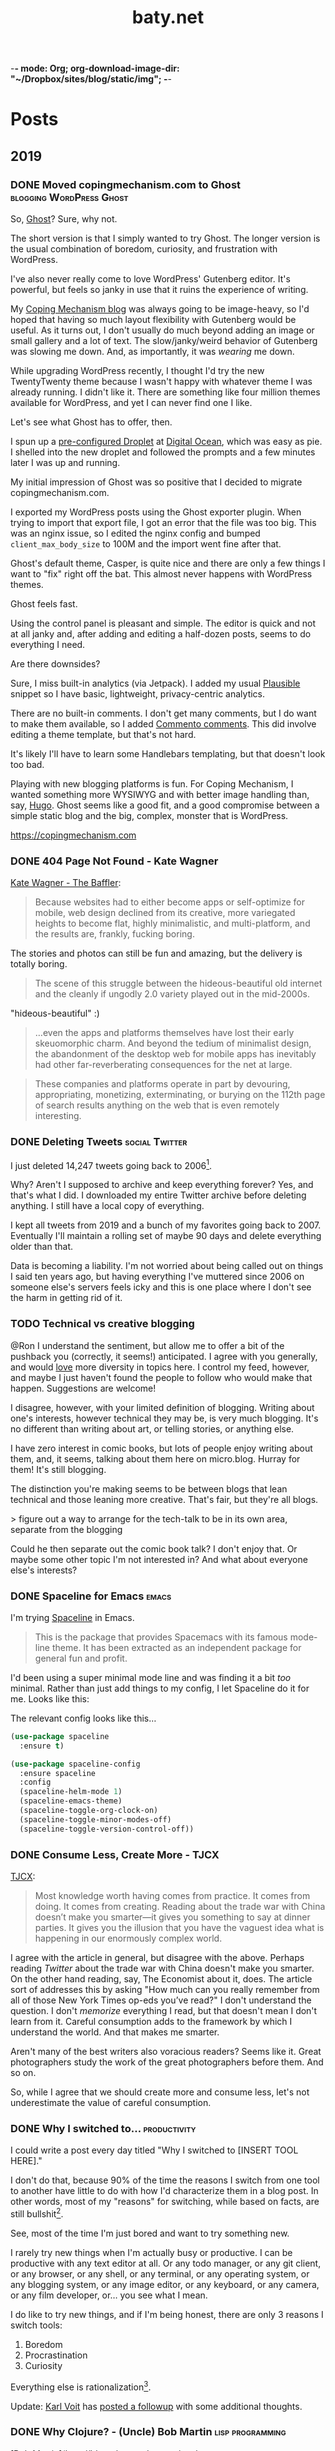 -*- mode: Org; org-download-image-dir: "~/Dropbox/sites/blog/static/img"; -*-
#+hugo_section: post
#+hugo_base_dir: ../
#+seq_todo: TODO DONE
#+property: header-args :eval never-export
#+author:
#+title: baty.net

* Posts
:PROPERTIES:
:EXPORT_HUGO_SECTION: post
:END:
** 2019
:PROPERTIES:
:EXPORT_HUGO_SECTION*: 2019
:END:
*** DONE Moved copingmechanism.com to Ghost  :blogging:WordPress:Ghost:
CLOSED: [2019-11-17 Sun 10:10]
:PROPERTIES:
:EXPORT_FILE_NAME: moved-copingmechanism-dot-com-to-ghost
:END:

So, [[https://ghost.org/][Ghost]]? Sure, why not.

The short version is that I simply wanted to try Ghost. The longer version is the usual combination of boredom, curiosity, and frustration with WordPress.

I've also never really come to love WordPress' Gutenberg editor. It's powerful, but feels so janky in use that it ruins the experience of writing.

My [[https://copingmechanism.com/][Coping Mechanism blog]] was always going to be image-heavy, so I'd hoped that having so much layout flexibility with Gutenberg would be useful. As it turns out, I don't usually do much beyond adding an image or small gallery and a lot of text. The slow/janky/weird behavior of Gutenberg was slowing me down. And, as importantly, it was /wearing/ me down.

While upgrading WordPress recently, I thought I'd try the new TwentyTwenty theme because I wasn't happy with whatever theme I was already running. I didn't like it. There are something like four million themes available for WordPress, and yet I can never find one I like.

Let's see what Ghost has to offer, then.

I spun up a [[https://marketplace.digitalocean.com/apps/ghost][pre-configured Droplet]] at [[https://www.digitalocean.com/][Digital Ocean]], which was easy as pie. I shelled into the new droplet and followed the prompts and a few minutes later I was up and running.

My initial impression of Ghost was so positive that I decided to migrate copingmechanism.com.

I exported my WordPress posts using the Ghost exporter plugin. When trying to import that export file, I got an error that the file was too big. This was an nginx issue, so I edited the nginx config and bumped =client_max_body_size= to 100M and the import went fine after that.

Ghost's default theme, Casper, is quite nice and there are only a few things I want to "fix" right off the bat. This almost never happens with WordPress themes.

Ghost feels fast.

#+DOWNLOADED: file:///Users/jbaty/Desktop/2019-11-17_cm-page-speed.png @ 2019-11-17 10:03:01
[[file:../../../Dropbox/sites/blog/static/img/2019-11-17-2019-11-17_cm-page-speed.png]]

Using the control panel is pleasant and simple. The editor is quick and not at all janky and, after adding and editing a half-dozen posts, seems to do everything I need.

Are there downsides?

Sure, I miss built-in analytics (via Jetpack). I added my usual [[https://plausible.io/][Plausible]] snippet so I have basic, lightweight, privacy-centric analytics.

There are no built-in comments. I don't get many comments, but I do want to make them available, so I added [[https://commento.io/][Commento comments]]. This did involve editing a theme template, but that's not hard.

It's likely I'll have to learn some Handlebars templating, but that doesn't look too bad.

Playing with new blogging platforms is fun. For Coping Mechanism, I wanted something more WYSIWYG and with better image handling than, say, [[https://gohugo.io][Hugo]]. Ghost seems like a good fit, and a good compromise between a simple static blog and the big, complex, monster that is WordPress.

https://copingmechanism.com


*** DONE 404 Page Not Found - Kate Wagner
CLOSED: [2019-11-12 Tue 08:21]
:PROPERTIES:
:EXPORT_FILE_NAME: 404-page-not-found-kate-wagner
:END:

[[https://thebaffler.com/salvos/404-page-not-found-wagner][Kate Wagner - The Baffler]]:

#+begin_quote
Because websites had to either become apps or self-optimize for mobile, web design declined from its creative, more variegated heights to become flat, highly minimalistic, and multi-platform, and the results are, frankly, fucking boring.
#+end_quote

The stories and photos can still be fun and amazing, but the delivery is totally boring.

#+begin_quote
The scene of this struggle between the hideous-beautiful old internet and the cleanly if ungodly 2.0 variety played out in the mid-2000s.
#+end_quote

"hideous-beautiful" :)

#+begin_quote
...even the apps and platforms themselves have lost their early skeuomorphic charm. And beyond the tedium of minimalist design, the abandonment of the desktop web for mobile apps has inevitably had other far-reverberating consequences for the net at large.
#+end_quote

#+begin_quote
These companies and platforms operate in part by devouring, appropriating, monetizing, exterminating, or burying on the 112th page of search results anything on the web that is even remotely interesting.
#+end_quote




*** DONE Deleting Tweets :social:Twitter:
CLOSED: [2019-08-31 Sat 11:24]
:PROPERTIES:
:EXPORT_FILE_NAME: deleting-tweets
:END:

I just deleted 14,247 tweets going back to 2006[fn:3].

Why? Aren't I supposed to archive and keep everything forever? Yes, and that's what I did. I downloaded my entire Twitter archive before deleting anything. I still have a local copy of everything.

I kept all tweets from 2019 and a bunch of my favorites going back to 2007. Eventually I'll maintain a rolling set of maybe 90 days and delete everything older than that.

Data is becoming a liability. I'm not worried about being called out on things I said ten years ago, but having everything I've muttered since 2006 on someone else's servers feels icky and this is one place where I don't see the harm in getting rid of it.

*** TODO Technical vs creative blogging
:PROPERTIES:
:EXPORT_FILE_NAME: technical-vs-creative-blogging

:END:
@Ron I understand the sentiment, but allow me to offer a bit of the pushback you (correctly, it seems!) anticipated. I agree with you generally, and would _love_ more diversity in topics here. I control my feed, however, and maybe I just haven't found the people to follow who would make that happen. Suggestions are welcome!

I disagree, however, with your limited definition of blogging. Writing about one's interests, however technical they may be, is very much blogging. It's no different than writing about art, or telling stories, or anything else.

I have zero interest in comic books, but lots of people enjoy writing about them, and, it seems, talking about them here on micro.blog. Hurray for them! It's still blogging.

The distinction you're making seems to be between blogs that lean technical and those leaning more creative. That's fair, but they're all blogs.

> figure out a way to arrange for the tech-talk to be in its own area, separate from the blogging

Could he then separate out the comic book talk? I don't enjoy that. Or maybe some other topic I'm not interested in? And what about everyone else's interests?

*** DONE Spaceline for Emacs :emacs:
CLOSED: [2019-08-26 Mon 15:29]
:PROPERTIES:
:EXPORT_FILE_NAME: spaceline-for-emacs
:END:

I'm trying [[https://github.com/TheBB/spaceline][Spaceline]] in Emacs.

#+begin_quote
This is the package that provides Spacemacs with its famous mode-line theme. It has been extracted as an independent package for general fun and profit.
#+end_quote

I'd been using a super minimal mode line and was finding it a bit /too/ minimal. Rather than just add things to my config, I let Spaceline do it for me. Looks like this:


#+DOWNLOADED: file:/Users/jbaty/Desktop/2019-08-26-spaceline.png @ 2019-08-26 15:28:33
[[file:../static/img/Posts/2019-08-26-spaceline-2019-08-26.png]]

The relevant config looks like this...

 #+begin_src emacs-lisp
(use-package spaceline
  :ensure t)

(use-package spaceline-config
  :ensure spaceline
  :config
  (spaceline-helm-mode 1)
  (spaceline-emacs-theme)
  (spaceline-toggle-org-clock-on)
  (spaceline-toggle-minor-modes-off)
  (spaceline-toggle-version-control-off))

 #+end_src

*** DONE Consume Less, Create More - TJCX
CLOSED: [2019-08-26 Mon 08:24]
:PROPERTIES:
:EXPORT_FILE_NAME: consume-less-create-more-tjcx
:END:


[[https://tjcx.me/posts/consumption-distraction/][TJCX]]:

#+begin_quote
Most knowledge worth having comes from practice. It comes from doing. It comes from creating. Reading about the trade war with China doesn’t make you smarter—it gives you something to say at dinner parties. It gives you the illusion that you have the vaguest idea what is happening in our enormously complex world.
#+end_quote

I agree with the article in general, but disagree with the above. Perhaps reading /Twitter/ about the trade war with China doesn't make you smarter. On the other hand reading, say, The Economist about it, does. The article sort of addresses this by asking "How much can you really remember from all of those New York Times op-eds you’ve read?" I don't understand the question. I don't /memorize/ everything I read, but that doesn't mean I don't learn from it. Careful consumption adds to the framework by which I understand the world. And that makes me smarter.

Aren't many of the best writers also voracious readers? Seems like it. Great photographers study the work of the great photographers before them. And so on.

So, while I agree that we should create more and consume less, let's not underestimate the value of careful consumption.

*** DONE Why I switched to... :productivity:
CLOSED: [2019-08-25 Sun 10:00]
:PROPERTIES:
:EXPORT_FILE_NAME: why-i-switched-to-dot-dot-dot
:END:
I could write a post every day titled "Why I switched to [INSERT TOOL HERE]."

I don't do that, because 90% of the time the reasons I switch from one tool to another have little to do with how I'd characterize them in a blog post. In other words, most of my "reasons" for switching, while based on facts, are still bullshit[fn:2].

See, most of the time I'm just bored and want to try something new.

I rarely try new things when I'm actually busy or productive. I can be productive with any text editor at all. Or any todo manager, or any git client, or any browser, or any shell, or any terminal, or any operating system, or any blogging system, or any image editor, or any keyboard, or any camera, or any film developer, or... you see what I mean.

I do like to try new things, and if I'm being honest, there are only 3 reasons I switch tools:

1. Boredom
2. Procrastination
3. Curiosity

Everything else is rationalization[fn:1].

Update: [[https://karl-voit.at/][Karl Voit]] has [[https://karl-voit.at/2019/08/29/switching-tools/][posted a followup]] with some additional thoughts.

*** DONE Why Clojure? - (Uncle) Bob Martin :lisp:programming:
CLOSED: [2019-08-23 Fri 07:42]
:PROPERTIES:
:EXPORT_FILE_NAME: why-clojure--uncle--bob-martin
:END:

[Bob Martin](http://blog.cleancoder.com/uncle-bob/2019/08/22/WhyClojure.html):

#+begin_quote
 Over the last 5 decades, I’ve used a LOT of different languages.

 And I’ve come to a conclusion.

 My favorite language of all, the language that I think will outlast all the others, the language that I believe will eventually become the standard language that all programmers use…

 …is Lisp.
#+end_quote

I haven't learned a new programming language in a decade, but I'm fascinated by Clojure.
*** DONE Tumblr :blogging:social:tumblr:
CLOSED: [2019-08-18 Sun 11:53]
:PROPERTIES:
:EXPORT_FILE_NAME: tumblr
:END:

Yep, I'm [[https://jackbaty.tumblr.com/][posting to Tumblr again]]. It could just be nostalgia, but I've been thinking about Tumblr ever since Matt [[https://photomatt.tumblr.com/post/186964618222/automattic-tumblr][announced the purchase]].

I posted to Tumblr for the [[https://jackbaty.tumblr.com/post/3645/first-post][first time on Febuary 24th, 2007]] and continued pretty regularly through 2015, right about the time Yahoo was determined to ruin it.

I really liked Tumblr. I liked the content, the easy posting UI, the "community", the weirdness, all of it.

Like SmugMug taking over Flickr, Automattic owning Tumblr is the best turn of events I can think of, so I'm optimistically starting to post there again. No idea yet what effect it will have on my current posting venues, but what counts is that I'm having fun.
*** DONE Update on using Elfeed :rss:elfeed:
CLOSED: [2019-08-18 Sun 08:34]
:PROPERTIES:
:EXPORT_FILE_NAME: update-on-using-elfeed
:END:

It turns out that most of the problems I wrote about in [[https://www.baty.net/2018/i-failed-at-using-elfeed-as-my-rss-reader/][I Failed at Using Elfeed as My RSS Reader]] were due to the "improvements" introduced by the [[https://github.com/algernon/elfeed-goodies][elfeed-goodies package]]. Removing that package made Elfeed behave as I'd expect, and now I'm reading feeds in Emacs again :)

This isn't likely to replace [[https://ranchero.com/netnewswire/][NetNewsWire]] for the majority of my read-for-pleasure feeds, but it's quite nice for cranking through more "transactional" feeds.

*** DONE Fewer of more
CLOSED: [2019-08-15 Thu 13:11]
:PROPERTIES:
:EXPORT_FILE_NAME: less-of-more
:END:

I'd like to have fewer of more things. Does that make sense? Right now
I have five of everything and it's driving me nuts.

I know, I know, I'm the type of person who likes to try different
things; to have options, but that may be changing. At least it feels like
it's changing. It could very well be just another short-lived mood,
but I'm tired of making decisions.

Here are some of the things I'm working on having fewer of.

*Software*. I use way too many apps. They overlap in various ways that
make it impossible to decide which to use for what. I switch between
them and then need to "refactor my workflow" on a monthly basis. As
fun as it is to play with software, my state of mind is telling me to
cut back.

How do I do that? By using Emacs. When I'm in the mood for
easy/pointy/clicky software, I try quitting Emacs. Doing so requires
that I find apps to replace all the things that Emacs had been doing,
and I'm back in the 3-apps-for-each-task conundrum. So now I'm using
Emacs and Org-mode for everything that makes sense.

Using Emacs eliminates the need to decide between the following:

- Things or OmniFocus for tasks
- Tinderbox or Apple Notes or TheBrain or DEVONthink or Bear or Ulysses for notes
- Timings or Timular for time tracking
- BBEdit or VSCode or Vim for text editing
- Mail.app or MailMate for email
- TiddlyWiki or TheBrain or Tinderbox or DEVONthink for project/client
  notes

And so on.

*Notebooks*. I love paper notebooks, but deciding which to carry or use
 is debilitating. I'm down to three: A Field Notes pocket notebook for
 away-from-computer capture, A Leuchtturm for my version of Bullet
 Journal, and a Hobonich Techo for calendar and date-based stuff. Yes,
 that's still three notebooks but it's down from five or six. I'll
 miss the Midori and the Rotterfaden but I have to stop trying to use
 them all at once.

*Cameras*. Admit it, there's no way I'm going to stop using a bunch of
different cameras. I don't know how to addres this yet, but I spend
way too much time organizing cameras and bags to get my "kit" /just
right/.

The smartest move would be Leica M6 for everyday film, Fuji X-T3 for
digital, and the Hasselblad for "serious" work. But then the beautiful
Leica M4 shows up and what about the big Speed Graphic? And that Leica
Q is amazing. Still thinking about this one.

*Clothing*. My least favorite thing is picking out an "outfit" to
wear. I don't think I could pull of a Jobsian uniform, but I'd like to
not spend 15 minutes wondering what goes with what today. I'm working
on getting my wardrobe down to a few types of things, all in simple
colors that work together. Not there yet.

*Devices*. There's no way I need all of the computers/tablets/phones I
have. Two iPads? Two laptops? Two iMacs?. C'mon. This should be easy,
but I love the iPad mini for most things, but the big iPad Pro is
great for watching shows and doodling with a Pencil. And I'm sure I
can find a good use for that "extra" iMac. I don't need it, but there
it sits, taking up my bandwidth.

*Blogs*. I've been getting better at this, but still have too much/many
blogs. I want only one or two so I don't have to think about where to
post what.

*Photo Sharing*. I post photos to Flickr, SmugMug, Instagram, Coping
Mechanism, Micro.blog, and Baty.net. That's nuts. I would like to pick
one for my photo gallery "home" and one for social sharing. Can't
decide, and it's crazy-making.

I could probably call all of this an attempt at "Minimalism" but I
stopped using that word once it had been usurped by so-called
"Productivity Gurus" and "Life Coaches". Blech, time for a new word.

Anyway, the gist is that I want to significantly reduce the number and
types of decisions I have to make every day.

*** DONE Gregory Heisler: 50 Portraits :book:
CLOSED: [2019-08-13 Tue 08:08]
:PROPERTIES:
:EXPORT_FILE_NAME: gregory-heisler-50-portraits
:END:


#+begin_export html
<a href="https://www.goodreads.com/book/show/17934955-gregory-heisler" style="float: left; padding-right: 20px"><img border="0" alt="Gregory Heisler: 50 Portraits: Stories and Techniques from a Photographer's Photographer" src="https://i.gr-assets.com/images/S/compressed.photo.goodreads.com/books/1393788096l/17934955._SX98_.jpg" /></a><a href="https://www.goodreads.com/book/show/17934955-gregory-heisler">Gregory Heisler: 50 Portraits: Stories and Techniques from a Photographer's Photographer</a> by <a href="https://www.goodreads.com/author/show/3883194.Gregory_Heisler">Gregory Heisler</a><br/>
My rating: <a href="https://www.goodreads.com/review/show/2928151319">5 of 5 stars</a><br /><br />
Wonderful, fascinating book.<br /><br />Reading the stories about and technical approach behind each photo was riveting. I loved every one of them.
<br/><br/>
#+end_export

*** DONE A little more ridiculousness - Paul Ford                     :web:
CLOSED: [2019-08-07 Wed 08:50]
:PROPERTIES:
:EXPORT_FILE_NAME: a-little-more-ridiculousness-paul-ford
:END:

[[https://www.theverge.com/2019/8/6/20751655/paul-ford-interview-web-writer-programmer-vergecast-podcast][Paul Ford, Vergecast]]:

> So it’s getting cheaper to do more, but it is not an environment that rewards the vast and ridiculous creativity that we saw in the early days. I think it would. I think that just a little more ridiculousness would be welcomed because it’s very inexpensive to be ridiculous at scale.

I, for one, would welcome a little more ridiculousness.
*** DONE Leica M4 is out of storage :leica:film:
CLOSED: [2019-08-06 Tue 14:53]
:PROPERTIES:
:EXPORT_FILE_NAME: leica-m4-is-out-of-storage
:END:

Finally, I've gotten my beloved Leica M4 out of storage. It's been in
a case in my basement since last year's move and that's a shame.


#+CAPTION: Leica M4 with Voightlander 35mm f2.5 Color Skopar
[[file:../static/img/Leica_M4_is_out_of_storage/DSCF3835-2019-08-06.jpg]]


The camera was made in 1966 and I bought it in 2009. It's seen regular, if sporadic, use since
then. I think it's beautiful, and I especially like that it has the M3-style
levers.

I have the tiny and terrific Voightlander 35mm Color Skopar on it. That lens is almost /too/ small, but it makes fine images and was inexpensive.

It feels good to be using this setup again. I'll run a few rolls through it and see if I still become fatigued shooting with no meter at all.
*** DONE I still like using ox-hugo :blogging:hugo:
CLOSED: [2019-08-06 Tue 09:24]
:PROPERTIES:
:EXPORT_FILE_NAME: i-still-like-using-ox-hugo
:END:

I'm still using [[https://ox-hugo.scripter.co][ox-hugo]] for publishing with [[https://gohugo.io][Hugo]]. I like writing in org-mode. I also like that my entire site can be in a single text file. It's clever enough to be helpful, but not so clever that it feels like magic.

Here's a current screenshot.

#+DOWNLOADED: file:/Users/jbaty/Desktop/2019-08-06-ox-hugo-screen.png @ 2019-08-06 09:13:45
[[file:../static/img/Posts/2019-08-06-ox-hugo-screen-2019-08-06.png]]

*** DONE Book: Bad Monkeys by Matt Ruff 📚  :book:
CLOSED: [2019-08-06 Tue 08:35]
:PROPERTIES:
:EXPORT_FILE_NAME: book-bad-monkeys-by-matt-ruff
:END:


#+begin_export html
<a href="https://www.goodreads.com/book/show/3198655-bad-monkeys" style="float: left; padding-right: 20px"><img border="0" alt="Bad Monkeys" src="https://i.gr-assets.com/images/S/compressed.photo.goodreads.com/books/1440873523l/3198655._SY160_.jpg" /></a><a href="https://www.goodreads.com/book/show/3198655-bad-monkeys">Bad Monkeys</a> by <a href="https://www.goodreads.com/author/show/40577.Matt_Ruff">Matt Ruff</a><My rating: <a href="https://www.goodreads.com/review/show/2926315248">3 of 5 stars</a><br /><br />
#+end_export

I was nearly half-way through before I realized that I'd already read this book, so I stopped. IIRC, the first 2/3rds are better than the final 3rd.

*** DONE Book: Road to Seeing by Dan Winters 📚 :book:
CLOSED: [2019-08-05 Mon 09:51]
:PROPERTIES:
:EXPORT_FILE_NAME: book-road-to-seeing-by-dan-winters
:END:

#+begin_export html
<a href="https://www.goodreads.com/book/show/16283783-road-to-seeing" style="float: left; padding-right: 20px"><img border="0" alt="Road to Seeing" src="https://i.gr-assets.com/images/S/compressed.photo.goodreads.com/books/1396228932l/16283783._SX98_.jpg" /></a><a href="https://www.goodreads.com/book/show/16283783-road-to-seeing">Road to Seeing</a> by <a href="https://www.goodreads.com/author/show/2824754.Dan_Winters">Dan Winters</a><br/>
My rating: <a href="https://www.goodreads.com/review/show/2925009159">5 of 5 stars</a><br /><br />
I was looking for some creative inspiration. Dan Winters' description of his photographic journey provided plenty.y
<br/><br/>
<a href="https://www.goodreads.com/review/list/1259384-jack-baty">View all my reviews</a>
#+end_export

*** DONE The web without the web :webdev:
CLOSED: [2019-08-01 Thu 12:04]
:PROPERTIES:
:EXPORT_FILE_NAME: the-web-without-the-web
:END:

[[https://dev.to/walaura/the-web-without-the-web-aeo][Laura on dev.to]]:

#+begin_quote
The designer that knows CSS can't update some colours in GitHub without breaking half of the tests. The Product manager can't replace a bunch of words in a page without figuring out the PropTypes of the map component. The accessibility expert can't replace divs with buttons because the visual regression testing says that Opera mini in Windows Phone 6.5 renders a border about them and we can't merge changes until it all goes green. The frontend dev can't implement an accordion (honestly, that one might be for the best) because the guy who's super into types won't let her store state outside of redux.

In elevating frontend to the land of Serious Code we have not just made things incredibly over-engineered but we have also set fire to all the ladders that we used to get up here in the first place.
#+end_quote

I don't mean to continue coming off as an old curmudgeon that can't keep up, but I worry that the way we're building the web these days is bad for some portion of our future.

(via [[https://notes.baldurbjarnason.com/2019/08/01/the-web-without.html][@baldure]])

*** DONE Book: Armada by Ernest Cline 📚  :book:
CLOSED: [2019-07-26 Fri 07:56]
:PROPERTIES:
:EXPORT_FILE_NAME: book-armada-by-ernest-cline
:END:

#+begin_export html
<a href="https://www.goodreads.com/book/show/16278318-armada" style="float: left; padding-right: 20px"><img border="0" alt="Armada" src="https://i.gr-assets.com/images/S/compressed.photo.goodreads.com/books/1377284428l/16278318._SX98_.jpg" /></a><a href="https://www.goodreads.com/book/show/16278318-armada">Armada</a> by <a href="https://www.goodreads.com/author/show/31712.Ernest_Cline">Ernest Cline</a><br/>
My rating: <a href="https://www.goodreads.com/review/show/2906266669">3 of 5 stars</a><br /><br />
It was fine. More like "Ready Player Six", I'd say.<br /><br />I enjoy the occasional pop culture reference, but good lord that was a lot of them.<br /><br />I knew I was in trouble when, as soon as he met a girl, I said to myself, "How much you bet he accidentally says something clever and they kiss before the day is out.", and whaddaya know. Of course that's what happened.<br /><br />Also, "The Last Starfighter" and "Enders Game" did this already, and arguably better. Still, it was a quick, mildly entertaining read.<br />
<br/><br/>
<a href="https://www.goodreads.com/review/list/1259384-jack-baty">View all my reviews</a>
#+end_export

*** DONE Book: Space Opera, by Catherynne Valente 📚 :book:
CLOSED: [2019-07-22 Mon 08:17]
:PROPERTIES:
:EXPORT_FILE_NAME: book-space-opera-by-catherynne-valente
:END:

#+begin_export html
<a href="https://www.goodreads.com/book/show/24100285-space-opera" style="float: left; padding-right: 20px"><img border="0" alt="Space Opera" src="https://i.gr-assets.com/images/S/compressed.photo.goodreads.com/books/1518017807l/24100285._SX98_.jpg" /></a><a href="https://www.goodreads.com/book/show/24100285-space-opera">Space Opera</a> by <a href="https://www.goodreads.com/author/show/338705.Catherynne_M_Valente">Catherynne M. Valente</a><br/>
My rating: <a href="https://www.goodreads.com/review/show/2772978272">2 of 5 stars</a><br /><br />
I imagine Catherynne Valente thought to herself...<br /><br />"I think I'll write something sort of like Douglas Adams, but with MORE!"<br /><br />If you throw a lot of words at me, all trying to be super funny, a few of them will land. But when you do it in every single sentence with no guidance at all from an actual plot or characters, it becomes exhausting. So exhausting, in fact, that I stopped reading about 2/3rds of the way through.
<br/><br/>

#+end_export

*** DONE Where did all the glitter go? :internet:nostalgia:
CLOSED: [2019-07-21 Sun 06:59]
:PROPERTIES:
:EXPORT_FILE_NAME: where-did-all-the-glitter-go
:END:

From a [[https://jarredsumner.com/codeblog/?source=post_page---------------------------][post by Jared Sumner]]:



#+DOWNLOADED: file:/Users/jbaty/Desktop/2019-07-21-wheres-the-glitter.png @ 2019-07-21 06:57:34
[[file:../static/img/Posts/2019-07-21-wheres-the-glitter-2019-07-21.png]]

It's become cliche for Olds like me to pine for the days of the old, quirky, "fun" internet, but dammit I kind of miss the old, quirky, fun internet.

*** DONE In My (Peak Design 5L Sling) Bag :photography:
CLOSED: [2019-07-19 Fri 12:31]
:PROPERTIES:
:EXPORT_FILE_NAME: in-my-peak-design-5l-sling--bag
:END:

Here's a snap of today's all-analog combo in the [[https://www.peakdesign.com/products/everyday-sling-5/][Peak Design Everyday Sling 5L]].

#+DOWNLOADED: file:/Users/jbaty/Desktop/Export/Lightroom CC Export/2019-07-19-peak-design-sling.jpg @ 2019-07-19 12:13:44
[[file:../static/img/Posts/2019-07-19-peak-design-sling-2019-07-19.jpg]]

- Fuji Instax Square camera
- Leica M6 w/50mm Summicron
- Film for both

I love this bag. I wish that the clever strap adjustment mechanism worked more easily, but otherwise, for carrying a small camera and accessories it's nearly perfect.

*** DONE Org Super Agenda :emacs:orgmode:
CLOSED: [2019-07-16 Tue 12:18]
:PROPERTIES:
:EXPORT_FILE_NAME: org-super-agenda
:END:

[[https://github.com/alphapapa/org-super-agenda][Org-super-agenda]] really helps wrangle the agenda view when there are lots of tasks.

My config is so far pretty simple...

#+begin_src lisp
(use-package org-super-agenda
  :ensure t
  :config
 (setq org-super-agenda-groups '((:name "Today"
                                :time-grid t
                                :scheduled today)
                           (:name "Due today"
                                :deadline today)
                           (:name "Important"
                                :priority "A")
                           (:name "Overdue"
                                :deadline past)
                           (:name "Due soon"
                                :deadline future)
			   (:name "Waiting"
                               :todo "WAIT"))))
#+end_src

Here's a sample of what it looks like...


#+DOWNLOADED: file:/Users/jbaty/Desktop/2019-07-16-org-super-agenda.png @ 2019-07-16 12:15:19
[[file:../static/img/Posts/2019-07-16-org-super-agenda-2019-07-16.png]]

*** DONE How my editor looks is important to me
CLOSED: [2019-07-13 Sat 09:15]
:PROPERTIES:
:EXPORT_FILE_NAME: how-my-editor-looks-is-important-to-me
:END:

[[https://irreal.org/blog/?p=8166][This post at irreal]] laments the fact that people make such a big deal out of how their text editor looks, suggesting that it's only the functionality that matters.

He quotes [[https://blog.vivekhaldar.com/post/31970017734/new-frontiers-in-text-editing][Vivak Halder]]...

#+begin_quote
“why should you ever care how your editor looks, unless you’re trying to win a screenshot competition?”
#+end_quote

In general, I agree. What my editor can do and how it does it is what's most important.

But there's an easy answer to Vivak's question: I care about how my editor looks because /I stare at it all day/. How could I /not/ care deeply about how it looks?

There are many great reasons to defend Emacs, but appearance isn't one of them. Dismissing aesthetics as unnecessary feels like defensive rationalization.

I've spent many hours trying to improve the look and feel of my Emacs experience, and I've gotten it to the point where, while no one would call it beautiful, it's at least no longer aesthetically offensive.

I want the things I use and stare at all day to be pleasant. Emacs doesn't need to be beautiful, but it does need to be /nice/.

Now, if I could only find a decent font and a light theme I don't hate[fn:leuven].

[fn:leuven] Please don't say "Leuven". I would try and make my own theme but I doubt I could come up with anything I like, even if I was capable of making one.

*** DONE Sticking with Dropbox :dropbox:icloud:
CLOSED: [2019-07-12 Fri 10:01]
:PROPERTIES:
:EXPORT_FILE_NAME: sticking-with-dropbox
:END:

It's fashionable lately to "ditch" Dropbox for other sync services. The reasons stated are usually around cost or privacy. This is understandable, but for anyone with a significant number of files and/or services using Dropbox, the time and complexity of switching could easily be costlier than what it would be to just continue using Dropbox.

Dropbox has only rarely caused me grief, and only with resource usage. Sometimes the client takes too many of them. Otherwise, it's been reliable and dependable for many years.

I've used Syncthing and Resilio Sync as alternatives. Both are fine, but other services depending on sync don't often support them, meaning I /still/ need to use Dropbox for some of my "stuff". This puts me in the unhappy situation of keeping things in 2 places. I did this for a while, and it ended up a confusing mess.

iCloud is handy, but only on my Macs and iOS devices. It's also never been as dependable as Dropbox. I've lost things. And stories like [[https://mjtsai.com/blog/2019/07/11/icloud-data-loss-with-macos-10-15-and-ios-13-betas/][iCloud data loss with macos and ios 13 betas]] doesn't help my confidence.

I use Dropbox on Linux and I once fumblefingered a command and deleted a bunch of files. These were easily restored using Dropbox. I like the way Dropbox works today.

As much as I love to try new things, I don't feel that my file storage and sync system would benefit from the sort of tinkering that be would required to change it.

I'm bucking the trend and sticking with Dropbox.

*** DONE Wrangling Hugo's RSS templates :hugo:
CLOSED: [2019-07-06 Sat 09:21]
:PROPERTIES:
:EXPORT_FILE_NAME: wrangling-hugo-s-rss-templates
:END:

I just lost an hour "fixing" [[https://gohugo.io/][Hugo's]] handling of RSS feeds.

Hugo's default rss template only includes each post's =.Summary=, but I want to include the full =.Content=. There is no configuration setting for this, so in order to include full post content I have to override the entire template. This seems nuts to me, but whatever. I had already done this a while ago and it's worked fine...until I updated Hugo to v0.55.0.

Hugo's 0.55.0 release introduced (what I consider) a breaking change which caused the RSS feed to include /all/ posts. The =rssLimit= configuration setting was replaced by a =[services.rss]= which relies on =Config.Services.RSS.Limit=. I wish someone would've told me. To be fair, there is something about this in the release notes but it's not obvious and doesn't call anything out as a breaking change, so I missed it.

I dutifully changed my settings to match, but it didn't fix the problem. Of course it didn't, because I'd overridden the default template and my version had no idea about =Config.Services.RSS.Limit=. The default RSS template is internal to Hugo but is [[https://gohugo.io/templates/rss/][shown in the documentation]]. I copied it over my own template, re-did my change to =.Summary= but still no luck. My RSS feed was still showing /all/ posts. Turns out the version in the docs was wrong. Instead, I poked around the code and found the [[https://github.com/gohugoio/hugo/blob/master/tpl/tplimpl/embedded/templates/_default/rss.xml][actual source for the default RSS template]] and copied /that/ to ./layouts/index.rss.xml. Finally, I was again seeing full content and only the first 20 posts in the feed.

The problem then was that the feed contained entries for other non-post files that I'd edited. I only want posts in the feed, so I had to make an additional change to the template. The default is...

#+begin_example go
{{- $pages := Data.Pages -}}
#+end_example


I changed mine to...

#+begin_example go
{- $pages := (where .Data.Pages "Type" "post") -}}
#+end_example





Here's my final version of the template.

#+begin_src go
{{- $pages := (where .Data.Pages "Type" "post") -}}
{{- $limit := .Site.Config.Services.RSS.Limit -}}
{{- if ge $limit 1 -}}
{{- $pages = $pages | first $limit -}}
{{- end -}}
{{ printf "<?xml version=\"1.0\" encoding=\"utf-8\" standalone=\"yes\" ?>" | safeHTML }}
<rss version="2.0" xmlns:atom="http://www.w3.org/2005/Atom">
  <channel>
    <title>{{ if eq  .Title  .Site.Title }}{{ .Site.Title }}{{ else }}{{ with .Title }}{{.}} on {{ end }}{{ .Site.Title }}{{ end }}</title>
    <link>{{ .Permalink }}</link>
    <description>Recent content {{ if ne  .Title  .Site.Title }}{{ with .Title }}in {{.}} {{ end }}{{ end }}on {{ .Site.Title }}</description>
    <generator>Hugo -- gohugo.io</generator>{{ with .Site.LanguageCode }}
    <language>{{.}}</language>{{end}}{{ with .Site.Author.email }}
    <managingEditor>{{.}}{{ with $.Site.Author.name }} ({{.}}){{end}}</managingEditor>{{end}}{{ with .Site.Author.email }}
    <webMaster>{{.}}{{ with $.Site.Author.name }} ({{.}}){{end}}</webMaster>{{end}}{{ with .Site.Copyright }}
    <copyright>{{.}}</copyright>{{end}}{{ if not .Date.IsZero }}
    <lastBuildDate>{{ .Date.Format "Mon, 02 Jan 2006 15:04:05 -0700" | safeHTML }}</lastBuildDate>{{ end }}
    {{ with .OutputFormats.Get "RSS" }}
        {{ printf "<atom:link href=%q rel=\"self\" type=%q />" .Permalink .MediaType | safeHTML }}
	{{ end }}
    {{- range $pages -}}
    <item>
      <title>{{ .Title }}</title>
      <link>{{ .Permalink }}</link>
      <pubDate>{{ .Date.Format "Mon, 02 Jan 2006 15:04:05 -0700" | safeHTML }}</pubDate>
      {{ with .Site.Author.email }}<author>{{.}}{{ with $.Site.Author.name }} ({{.}}){{end}}</author>{{end}}
      <guid>{{ .Permalink }}</guid>
      <description>{{ .Content | html }}</description>
    </item>
    {{ end }}
  </channel>
</rss>
#+end_src

And in config.toml I've replaced =rssLimit= with this...

#+begin_src toml
[services.rss]
  limit = 20
#+end_src

If there's an easier way to do all this I'd love to hear about it. Maybe the addition of the new =[services.rss]= section suggests other pending improvements. Ideally, I wouldn't need to override the entire RSS template in order to make these changes. And I'll be sure to read the release notes more thoroughly next time.

*** DONE Automatic Cross-posting :blogging:social:
CLOSED: [2019-07-05 Fri 13:16]
:PROPERTIES:
:EXPORT_FILE_NAME: automatic-cross-posting
:END:

Should I automatically cross-post from baty.net to all the usual places? I don't know. Sometimes I feel like I would just be adding noise where no more noise is needed. Other times I figure what the hell, everyone else does it and people seem to love noise. Besides, it's fun to share.

What I realized was that I often wish some of the people I follow would write more posts or show more photos or otherwise add to my feed. In the unlikely event that there are people out there who feel that way about me, I've once again enabled cross-posting. Apologies in advance if you're not one of them.

*** DONE New keyboards coming to Macs
CLOSED: [2019-07-04 Thu 09:13]
:PROPERTIES:
:EXPORT_FILE_NAME: new-keyboards-coming-to-macs
:END:

[[https://9to5mac.com/2019/07/04/kuo-new-keyboard-macbook-air-pro/][Kuo: Apple to include new scissor switch keyboard in 2019 MacBook Air]]

#+begin_quote
In a report published today, Ming-Chi Kuo says that Apple will roll out a new keyboard design based on scissor switches, offering durability and longer key travel, starting with the 2019 MacBook Air.
#+end_quote

Instabuy if true. It /has/ to be better than the butterfly nonsense I'm working with now

(via [[http://www.kateva.org/sh/?p=68385][John Gordon]])
*** DONE Algorithms in NetNewsWire - Brent Simmons :social:
CLOSED: [2019-07-04 Thu 08:14]
:PROPERTIES:
:EXPORT_FILE_NAME: algorithms-brent-simmons
:END:

[[https://inessential.com/2019/07/03/no_algorithms_follow_up][Brent Simmons]]:

#+begin_quote
So here’s the thing I keep coming back to: I think of NetNewsWire as almost a kind of ideal public utility. As such, it should be completely trustworthy — you should never wonder if it’s leading you down some path or other you didn’t intend or foresee.
#+end_quote

"trustworthy" is a good word and a great feature.

*** DONE Resurrecting baty.net (for now) :meta:blogging:hugo:
CLOSED: [2019-07-04 Thu 08:14]
:PROPERTIES:
:EXPORT_FILE_NAME: resurrecting-baty-dot-net--for-now
:END:

There are two things that cause me to occasionally abandon this blog at baty.net for something else.

The first is friction. Hosting with [[https://gohugo.io][Hugo]] is wonderful, but /posting/ can feel like more trouble than it's worth. That's when things like [[https://blot.im][Blot]] or [[https://wordpress.org/][WordPress]] start to look tempting.

The second is boredom. I love trying new things, so whenever I find some new blogging tool, I trick myself into thinking "This is the one, for real this time!"

So, I stop posting here and add a message letting my handful of readers know where I've gone. Of course then I find myself looking something up here that I know I posted some time in the past 15 years and poking around and wondering why I ever left.

Since re-discovering [[https://ox-hugo.scripter.co][ox-hugo - Org to Hugo exporter]], I've found ways to reduce the friction of publishing posts. And I love writing in Emacs and Org-mode.

All this to say that I've dusted off baty.net, re-jiggered my Hugo setup, and will be posting here again for a while.

* Now
CLOSED: [2019-07-05 Fri 08:20]
:PROPERTIES:
:EXPORT_HUGO_SECTION: /
:EXPORT_FILE_NAME: now
:EXPORT_TITLE: Things I'm doing now
:END:

A few of the things I’m doing as of August 06, 2019...

 - Reading [[https://www.goodreads.com/book/show/8380409-the-instructions][The Instructions, by Adam Levin]]
 - (Still) Reading [[https://rudimentarylathe.org/#Leonardo%2520da%2520Vinci%2520by%2520Walter%2520Isaacson][Leonardo da Vinci by Walter Isaacson]]
 - Working on my color film scanning process
 - Getting to know Alice, our new dog

* About
CLOSED: [2019-07-04 Thu 11:18]
:PROPERTIES:
:EXPORT_HUGO_SECTION: /
:EXPORT_FILE_NAME: about
:END:

#+begin_export html
<div id="your-host">
<img src="/img/jack-home.jpg" alt="Jack Baty" width="300" height="300" />
</div>
#+end_export


*Hello, I'm Jack Baty*.

** A little about me

I’ve been a partner at [[https://fusionary.com][Fusionary Media]] since 1995. Fusionary is a
terrific digital studio in Grand Rapids, MI. If your business needs
something built for the web or mobile devices you should [[mailto:info@fusionary.com][send us a
note]].

I blog at *[[https://www.baty.net/][baty.net]]* ✒️

I've also been having a ball at my new wiki: [[https://rudimentarylathe.org][Rudimentary Lathe]].

You can email me at [[mailto:jack@baty.net][jack@baty.net]] ✉️

If you use ProtonMail and prefer a more secure method: [[mailto:jbaty@pm.me][jbaty@pm.me]] ✉️

I have a few other interests:

*Photography*. I call it “photography” but it’s more like “camera
collecting.” I shoot both film and digital and upload to [[https://flickr.com/photos/jbaty][Flickr]]

*Analog*. Digital is where we are, but I still enjoy using things like
film cameras, vinyl records, manual typewriters, notebooks, and
fountain pens.

See the [[/now][Now page]] for a list of more specific current interests and projects.

**Do not expect consistency**.

** Miscellany

*** Weblogs and other publishing experiments

- [[https://www.baty.net][baty.net]] - The hub of my online presence. You're soaking in it.
- [[https://www.baty.blog/][baty.blog]] - My blog using [Blot](https://blot.im) (resurrected on 2019.01.22)
- [[https://rudimentarylathe.org/][rudimentarylathe.org]] - My life wiki (using Tiddlywiki)
- [[https://micro.baty.net/][micro.baty.net]] - A Microblog
- [[http://tilde.club/~jbaty][tilde.club/~jbaty]] - because nostalgia is strong and Paul Ford is my hero

*** Photography

- [[https://flickr.com/photos/jbaty/][Flickr]] - I've been posting photos to Flickr since forever. Flickr is still the best photo sharing service, and I'm looking forward to what's next now that it's owned by SmugMug.

*** Social Media

- [[https://mastodon.technology/@jackbaty][@jackbaty@mastodon.technology]] on Mastodon
- [[https://twitter.com/jackbaty][@jackbaty]] on Twitter, although I'm no longer participating there
- [[https://instagram.com/mrjackbaty][MrJackBaty]] on Instagram, although I don't post often


*** Other

- [[https://rudimentarylathe.org/#Books][Books I've Read]]
- [[/lifestack][Things I use]]
- [[https://www.baty.net/avatar/][The origin of my avatar]]
- [[https://letterboxd.com/jackbaty][Letterboxd]] is where I track and rate the movies I watch
- [[https://goodreads.com/jackbaty][Goodreads]] for sharing what I'm reading


* Footnotes

[fn:3] I used the paid version of [[https://martani.github.io/Twitter-Archive-Eraser/#][Twitter Archive Eraser]]

[fn:2] This doesn't mean I'll /never/ write about it!

[fn:1] I'm of course speaking for myself here.
* COMMENT Local Variables :ARCHIVE:
# Local Variables:
# eval: (org-hugo-auto-export-mode)
# End:
